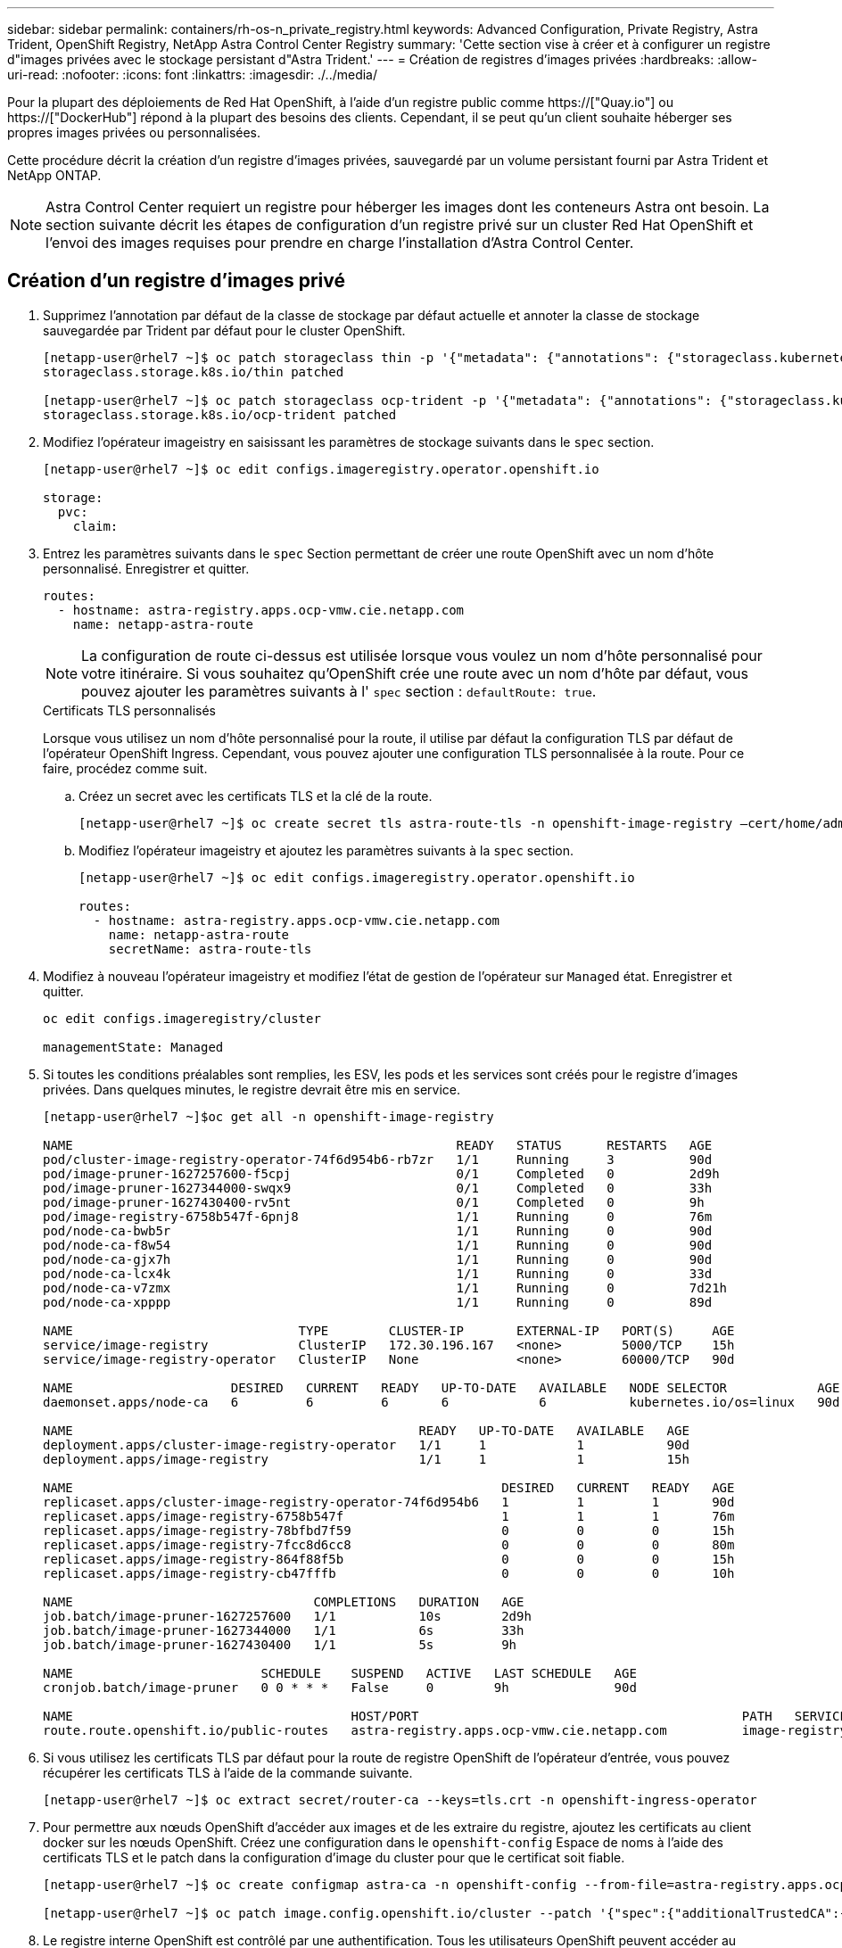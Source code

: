 ---
sidebar: sidebar 
permalink: containers/rh-os-n_private_registry.html 
keywords: Advanced Configuration, Private Registry, Astra Trident, OpenShift Registry, NetApp Astra Control Center Registry 
summary: 'Cette section vise à créer et à configurer un registre d"images privées avec le stockage persistant d"Astra Trident.' 
---
= Création de registres d'images privées
:hardbreaks:
:allow-uri-read: 
:nofooter: 
:icons: font
:linkattrs: 
:imagesdir: ./../media/


Pour la plupart des déploiements de Red Hat OpenShift, à l'aide d'un registre public comme https://["Quay.io"] ou https://["DockerHub"] répond à la plupart des besoins des clients. Cependant, il se peut qu'un client souhaite héberger ses propres images privées ou personnalisées.

Cette procédure décrit la création d'un registre d'images privées, sauvegardé par un volume persistant fourni par Astra Trident et NetApp ONTAP.


NOTE: Astra Control Center requiert un registre pour héberger les images dont les conteneurs Astra ont besoin. La section suivante décrit les étapes de configuration d'un registre privé sur un cluster Red Hat OpenShift et l'envoi des images requises pour prendre en charge l'installation d'Astra Control Center.



== Création d'un registre d'images privé

. Supprimez l'annotation par défaut de la classe de stockage par défaut actuelle et annoter la classe de stockage sauvegardée par Trident par défaut pour le cluster OpenShift.
+
[listing]
----
[netapp-user@rhel7 ~]$ oc patch storageclass thin -p '{"metadata": {"annotations": {"storageclass.kubernetes.io/is-default-class": "false"}}}'
storageclass.storage.k8s.io/thin patched

[netapp-user@rhel7 ~]$ oc patch storageclass ocp-trident -p '{"metadata": {"annotations": {"storageclass.kubernetes.io/is-default-class": "true"}}}'
storageclass.storage.k8s.io/ocp-trident patched
----
. Modifiez l'opérateur imageistry en saisissant les paramètres de stockage suivants dans le `spec` section.
+
[listing]
----
[netapp-user@rhel7 ~]$ oc edit configs.imageregistry.operator.openshift.io

storage:
  pvc:
    claim:
----
. Entrez les paramètres suivants dans le `spec` Section permettant de créer une route OpenShift avec un nom d'hôte personnalisé. Enregistrer et quitter.
+
[listing]
----
routes:
  - hostname: astra-registry.apps.ocp-vmw.cie.netapp.com
    name: netapp-astra-route
----
+

NOTE: La configuration de route ci-dessus est utilisée lorsque vous voulez un nom d'hôte personnalisé pour votre itinéraire. Si vous souhaitez qu'OpenShift crée une route avec un nom d'hôte par défaut, vous pouvez ajouter les paramètres suivants à l' `spec` section : `defaultRoute: true`.

+
.Certificats TLS personnalisés
****
Lorsque vous utilisez un nom d'hôte personnalisé pour la route, il utilise par défaut la configuration TLS par défaut de l'opérateur OpenShift Ingress. Cependant, vous pouvez ajouter une configuration TLS personnalisée à la route. Pour ce faire, procédez comme suit.

.. Créez un secret avec les certificats TLS et la clé de la route.
+
[listing]
----
[netapp-user@rhel7 ~]$ oc create secret tls astra-route-tls -n openshift-image-registry –cert/home/admin/netapp-astra/tls.crt --key=/home/admin/netapp-astra/tls.key
----
.. Modifiez l'opérateur imageistry et ajoutez les paramètres suivants à la `spec` section.
+
[listing]
----
[netapp-user@rhel7 ~]$ oc edit configs.imageregistry.operator.openshift.io

routes:
  - hostname: astra-registry.apps.ocp-vmw.cie.netapp.com
    name: netapp-astra-route
    secretName: astra-route-tls
----


****
. Modifiez à nouveau l'opérateur imageistry et modifiez l'état de gestion de l'opérateur sur `Managed` état. Enregistrer et quitter.
+
[listing]
----
oc edit configs.imageregistry/cluster

managementState: Managed
----
. Si toutes les conditions préalables sont remplies, les ESV, les pods et les services sont créés pour le registre d'images privées. Dans quelques minutes, le registre devrait être mis en service.
+
[listing]
----
[netapp-user@rhel7 ~]$oc get all -n openshift-image-registry

NAME                                                   READY   STATUS      RESTARTS   AGE
pod/cluster-image-registry-operator-74f6d954b6-rb7zr   1/1     Running     3          90d
pod/image-pruner-1627257600-f5cpj                      0/1     Completed   0          2d9h
pod/image-pruner-1627344000-swqx9                      0/1     Completed   0          33h
pod/image-pruner-1627430400-rv5nt                      0/1     Completed   0          9h
pod/image-registry-6758b547f-6pnj8                     1/1     Running     0          76m
pod/node-ca-bwb5r                                      1/1     Running     0          90d
pod/node-ca-f8w54                                      1/1     Running     0          90d
pod/node-ca-gjx7h                                      1/1     Running     0          90d
pod/node-ca-lcx4k                                      1/1     Running     0          33d
pod/node-ca-v7zmx                                      1/1     Running     0          7d21h
pod/node-ca-xpppp                                      1/1     Running     0          89d

NAME                              TYPE        CLUSTER-IP       EXTERNAL-IP   PORT(S)     AGE
service/image-registry            ClusterIP   172.30.196.167   <none>        5000/TCP    15h
service/image-registry-operator   ClusterIP   None             <none>        60000/TCP   90d

NAME                     DESIRED   CURRENT   READY   UP-TO-DATE   AVAILABLE   NODE SELECTOR            AGE
daemonset.apps/node-ca   6         6         6       6            6           kubernetes.io/os=linux   90d

NAME                                              READY   UP-TO-DATE   AVAILABLE   AGE
deployment.apps/cluster-image-registry-operator   1/1     1            1           90d
deployment.apps/image-registry                    1/1     1            1           15h

NAME                                                         DESIRED   CURRENT   READY   AGE
replicaset.apps/cluster-image-registry-operator-74f6d954b6   1         1         1       90d
replicaset.apps/image-registry-6758b547f                     1         1         1       76m
replicaset.apps/image-registry-78bfbd7f59                    0         0         0       15h
replicaset.apps/image-registry-7fcc8d6cc8                    0         0         0       80m
replicaset.apps/image-registry-864f88f5b                     0         0         0       15h
replicaset.apps/image-registry-cb47fffb                      0         0         0       10h

NAME                                COMPLETIONS   DURATION   AGE
job.batch/image-pruner-1627257600   1/1           10s        2d9h
job.batch/image-pruner-1627344000   1/1           6s         33h
job.batch/image-pruner-1627430400   1/1           5s         9h

NAME                         SCHEDULE    SUSPEND   ACTIVE   LAST SCHEDULE   AGE
cronjob.batch/image-pruner   0 0 * * *   False     0        9h              90d

NAME                                     HOST/PORT                                           PATH   SERVICES         PORT    TERMINATION   WILDCARD
route.route.openshift.io/public-routes   astra-registry.apps.ocp-vmw.cie.netapp.com          image-registry   <all>   reencrypt     None
----
. Si vous utilisez les certificats TLS par défaut pour la route de registre OpenShift de l'opérateur d'entrée, vous pouvez récupérer les certificats TLS à l'aide de la commande suivante.
+
[listing]
----
[netapp-user@rhel7 ~]$ oc extract secret/router-ca --keys=tls.crt -n openshift-ingress-operator
----
. Pour permettre aux nœuds OpenShift d'accéder aux images et de les extraire du registre, ajoutez les certificats au client docker sur les nœuds OpenShift. Créez une configuration dans le `openshift-config` Espace de noms à l'aide des certificats TLS et le patch dans la configuration d'image du cluster pour que le certificat soit fiable.
+
[listing]
----
[netapp-user@rhel7 ~]$ oc create configmap astra-ca -n openshift-config --from-file=astra-registry.apps.ocp-vmw.cie.netapp.com=tls.crt

[netapp-user@rhel7 ~]$ oc patch image.config.openshift.io/cluster --patch '{"spec":{"additionalTrustedCA":{"name":"astra-ca"}}}' --type=merge
----
. Le registre interne OpenShift est contrôlé par une authentification. Tous les utilisateurs OpenShift peuvent accéder au registre OpenShift, mais les opérations que l'utilisateur connecté peut exécuter dépendent des autorisations des utilisateurs.
+
.. Pour permettre à un utilisateur ou à un groupe d'utilisateurs d'extraire des images du registre, le rôle du visualiseur de registre doit être affecté à l'utilisateur.
+
[listing]
----
[netapp-user@rhel7 ~]$ oc policy add-role-to-user registry-viewer ocp-user

[netapp-user@rhel7 ~]$ oc policy add-role-to-group registry-viewer ocp-user-group
----
.. Pour permettre à un utilisateur ou à un groupe d'utilisateurs d'écrire ou de diffuser des images, le rôle de l'éditeur de registre doit être affecté.
+
[listing]
----
[netapp-user@rhel7 ~]$ oc policy add-role-to-user registry-editor ocp-user

[netapp-user@rhel7 ~]$ oc policy add-role-to-group registry-editor ocp-user-group
----


. Pour que les nœuds OpenShift puissent accéder au registre et envoyer ou extraire les images, vous devez configurer un secret Pull.
+
[listing]
----
[netapp-user@rhel7 ~]$ oc create secret docker-registry astra-registry-credentials --docker-server=astra-registry.apps.ocp-vmw.cie.netapp.com --docker-username=ocp-user --docker-password=password
----
. Ce secret Pull peut ensuite être corrigé aux comptes de service ou être référencé dans la définition de pod correspondante.
+
.. Pour le corriger aux comptes de service, exécutez la commande suivante.
+
[listing]
----
[netapp-user@rhel7 ~]$ oc secrets link <service_account_name> astra-registry-credentials --for=pull
----
.. Pour référencer le secret Pull dans la définition du pod, ajoutez le paramètre suivant à l' `spec` section.
+
[listing]
----
imagePullSecrets:
  - name: astra-registry-credentials
----


. Pour pousser ou extraire une image des postes de travail en dehors du nœud OpenShift, procédez comme suit.
+
.. Ajoutez les certificats TLS au client docker.
+
[listing]
----
[netapp-user@rhel7 ~]$ sudo mkdir /etc/docker/certs.d/astra-registry.apps.ocp-vmw.cie.netapp.com

[netapp-user@rhel7 ~]$ sudo cp /path/to/tls.crt /etc/docker/certs.d/astra-registry.apps.ocp-vmw.cie.netapp.com
----
.. Connectez-vous à OpenShift à l'aide de la commande oc login.
+
[listing]
----
[netapp-user@rhel7 ~]$ oc login --token=sha256~D49SpB_lesSrJYwrM0LIO-VRcjWHu0a27vKa0 --server=https://api.ocp-vmw.cie.netapp.com:6443
----
.. Connectez-vous au registre à l'aide des informations d'identification de l'utilisateur OpenShift avec la commande podman/docker.
+
[role="tabbed-block"]
====
.podman
--
[listing]
----
[netapp-user@rhel7 ~]$ podman login astra-registry.apps.ocp-vmw.cie.netapp.com -u kubeadmin -p $(oc whoami -t) --tls-verify=false
----
+ REMARQUE : si vous utilisez `kubeadmin` l'utilisateur doit se connecter au registre privé, puis utiliser un jeton au lieu du mot de passe.

--
.docker
--
[listing]
----
[netapp-user@rhel7 ~]$ docker login astra-registry.apps.ocp-vmw.cie.netapp.com -u kubeadmin -p $(oc whoami -t)
----
+ REMARQUE : si vous utilisez `kubeadmin` l'utilisateur doit se connecter au registre privé, puis utiliser un jeton au lieu du mot de passe.

--
====
.. Pousser ou extraire les images.
+
[role="tabbed-block"]
====
.podman
--
[listing]
----
[netapp-user@rhel7 ~]$ podman push astra-registry.apps.ocp-vmw.cie.netapp.com/netapp-astra/vault-controller:latest
[netapp-user@rhel7 ~]$ podman pull astra-registry.apps.ocp-vmw.cie.netapp.com/netapp-astra/vault-controller:latest
----
--
.docker
--
[listing]
----
[netapp-user@rhel7 ~]$ docker push astra-registry.apps.ocp-vmw.cie.netapp.com/netapp-astra/vault-controller:latest
[netapp-user@rhel7 ~]$ docker pull astra-registry.apps.ocp-vmw.cie.netapp.com/netapp-astra/vault-controller:latest
----
--
====




link:rh-os-n_use_cases.html["Ensuite, validation/utilisation de la solution : Red Hat OpenShift avec NetApp."]
